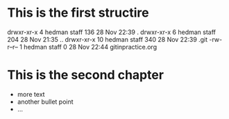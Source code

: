 * This is the first structire
drwxr-xr-x   4 hedman  staff  136 28 Nov 22:39 .
drwxr-xr-x   6 hedman  staff  204 28 Nov 21:35 ..
drwxr-xr-x  10 hedman  staff  340 28 Nov 22:39 .git
-rw-r--r--   1 hedman  staff    0 28 Nov 22:44 gitinpractice.org

* This is the second chapter
   + more text
   + another bullet point
   + ...
 
